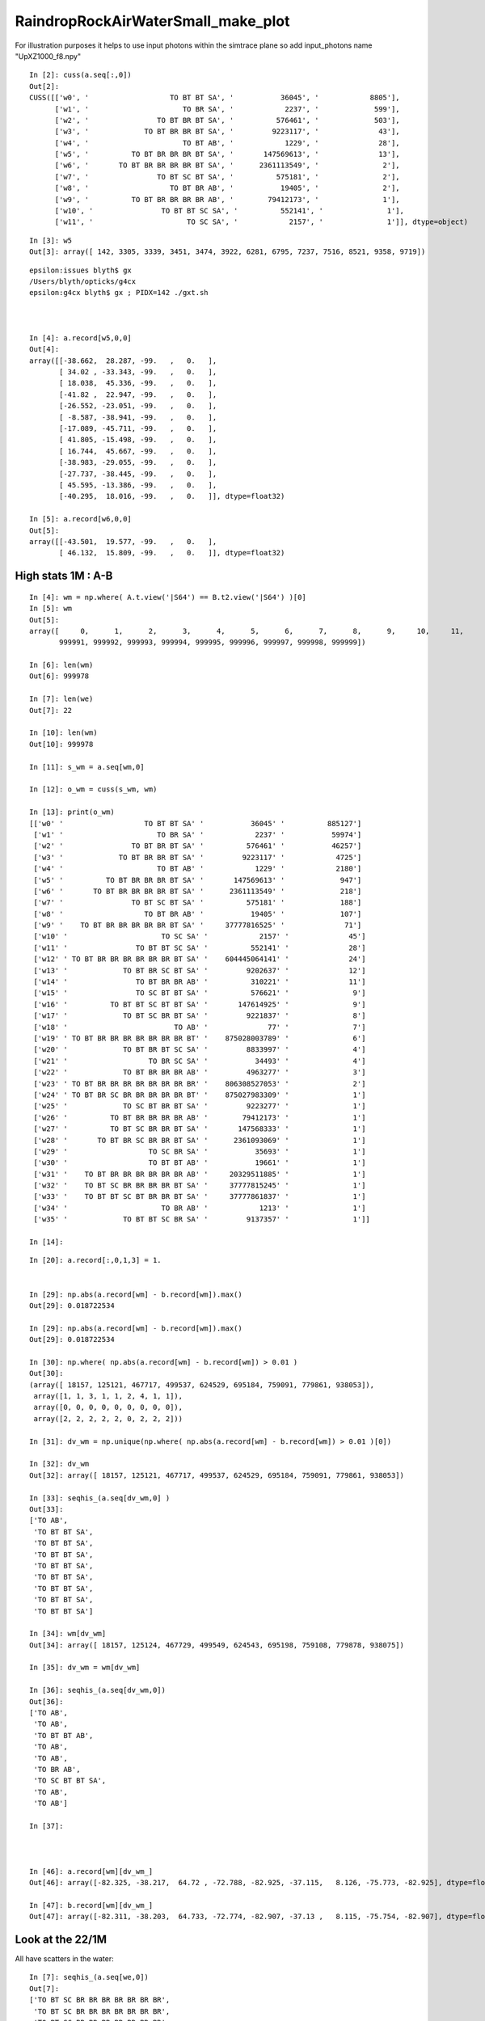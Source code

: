 RaindropRockAirWaterSmall_make_plot
======================================



For illustration purposes it helps to use input photons 
within the simtrace plane so add input_photons name "UpXZ1000_f8.npy"

::

    In [2]: cuss(a.seq[:,0])
    Out[2]: 
    CUSS([['w0', '                   TO BT BT SA', '           36045', '            8805'],
          ['w1', '                      TO BR SA', '            2237', '             599'],
          ['w2', '                TO BT BR BT SA', '          576461', '             503'],
          ['w3', '             TO BT BR BR BT SA', '         9223117', '              43'],
          ['w4', '                      TO BT AB', '            1229', '              28'],
          ['w5', '          TO BT BR BR BR BT SA', '       147569613', '              13'],
          ['w6', '       TO BT BR BR BR BR BT SA', '      2361113549', '               2'],
          ['w7', '                TO BT SC BT SA', '          575181', '               2'],
          ['w8', '                   TO BT BR AB', '           19405', '               2'],
          ['w9', '          TO BT BR BR BR BR AB', '        79412173', '               1'],
          ['w10', '                TO BT BT SC SA', '          552141', '               1'],
          ['w11', '                      TO SC SA', '            2157', '               1']], dtype=object)

::

    In [3]: w5
    Out[3]: array([ 142, 3305, 3339, 3451, 3474, 3922, 6281, 6795, 7237, 7516, 8521, 9358, 9719])

::

    epsilon:issues blyth$ gx
    /Users/blyth/opticks/g4cx
    epsilon:g4cx blyth$ gx ; PIDX=142 ./gxt.sh 



    In [4]: a.record[w5,0,0]
    Out[4]: 
    array([[-38.662,  28.287, -99.   ,   0.   ],
           [ 34.02 , -33.343, -99.   ,   0.   ],
           [ 18.038,  45.336, -99.   ,   0.   ],
           [-41.82 ,  22.947, -99.   ,   0.   ],
           [-26.552, -23.051, -99.   ,   0.   ],
           [ -8.587, -38.941, -99.   ,   0.   ],
           [-17.089, -45.711, -99.   ,   0.   ],
           [ 41.805, -15.498, -99.   ,   0.   ],
           [ 16.744,  45.667, -99.   ,   0.   ],
           [-38.983, -29.055, -99.   ,   0.   ],
           [-27.737, -38.445, -99.   ,   0.   ],
           [ 45.595, -13.386, -99.   ,   0.   ],
           [-40.295,  18.016, -99.   ,   0.   ]], dtype=float32)

    In [5]: a.record[w6,0,0]
    Out[5]: 
    array([[-43.501,  19.577, -99.   ,   0.   ],
           [ 46.132,  15.809, -99.   ,   0.   ]], dtype=float32)




High stats 1M : A-B
----------------------


::

    In [4]: wm = np.where( A.t.view('|S64') == B.t2.view('|S64') )[0] 
    In [5]: wm                                                                                                                                                  
    Out[5]: 
    array([     0,      1,      2,      3,      4,      5,      6,      7,      8,      9,     10,     11,     12,     13,     14,     15, ..., 999984, 999985, 999986, 999987, 999988, 999989, 999990,
           999991, 999992, 999993, 999994, 999995, 999996, 999997, 999998, 999999])

    In [6]: len(wm)                                                                                                                                             
    Out[6]: 999978

    In [7]: len(we)                                                                                                                                             
    Out[7]: 22

    In [10]: len(wm)                                                                                                                                            
    Out[10]: 999978

    In [11]: s_wm = a.seq[wm,0]                                                                                                                                 

    In [12]: o_wm = cuss(s_wm, wm)                                                                                                                              

    In [13]: print(o_wm)                                                                                                                                        
    [['w0' '                   TO BT BT SA' '           36045' '          885127']
     ['w1' '                      TO BR SA' '            2237' '           59974']
     ['w2' '                TO BT BR BT SA' '          576461' '           46257']
     ['w3' '             TO BT BR BR BT SA' '         9223117' '            4725']
     ['w4' '                      TO BT AB' '            1229' '            2180']
     ['w5' '          TO BT BR BR BR BT SA' '       147569613' '             947']
     ['w6' '       TO BT BR BR BR BR BT SA' '      2361113549' '             218']
     ['w7' '                TO BT SC BT SA' '          575181' '             188']
     ['w8' '                   TO BT BR AB' '           19405' '             107']
     ['w9' '    TO BT BR BR BR BR BR BT SA' '     37777816525' '              71']
     ['w10' '                      TO SC SA' '            2157' '              45']
     ['w11' '                TO BT BT SC SA' '          552141' '              28']
     ['w12' ' TO BT BR BR BR BR BR BR BT SA' '    604445064141' '              24']
     ['w13' '             TO BT BR SC BT SA' '         9202637' '              12']
     ['w14' '                TO BT BR BR AB' '          310221' '              11']
     ['w15' '                TO SC BT BT SA' '          576621' '               9']
     ['w16' '          TO BT BT SC BT BT SA' '       147614925' '               9']
     ['w17' '             TO BT SC BR BT SA' '         9221837' '               8']
     ['w18' '                         TO AB' '              77' '               7']
     ['w19' ' TO BT BR BR BR BR BR BR BR BT' '    875028003789' '               6']
     ['w20' '             TO BT BR BT SC SA' '         8833997' '               4']
     ['w21' '                   TO BR SC SA' '           34493' '               4']
     ['w22' '             TO BT BR BR BR AB' '         4963277' '               3']
     ['w23' ' TO BT BR BR BR BR BR BR BR BR' '    806308527053' '               2']
     ['w24' ' TO BT BR SC BR BR BR BR BR BT' '    875027983309' '               1']
     ['w25' '             TO SC BT BR BT SA' '         9223277' '               1']
     ['w26' '          TO BT BR BR BR BR AB' '        79412173' '               1']
     ['w27' '          TO BT SC BR BR BT SA' '       147568333' '               1']
     ['w28' '       TO BT BR SC BR BR BT SA' '      2361093069' '               1']
     ['w29' '                   TO SC BR SA' '           35693' '               1']
     ['w30' '                   TO BT BT AB' '           19661' '               1']
     ['w31' '    TO BT BR BR BR BR BR BR AB' '     20329511885' '               1']
     ['w32' '    TO BT SC BR BR BR BR BT SA' '     37777815245' '               1']
     ['w33' '    TO BT BT SC BT BR BR BT SA' '     37777861837' '               1']
     ['w34' '                      TO BR AB' '            1213' '               1']
     ['w35' '             TO BT BT SC BR SA' '         9137357' '               1']]

    In [14]:                        

::

    In [20]: a.record[:,0,1,3] = 1.    


    In [29]: np.abs(a.record[wm] - b.record[wm]).max()                                                                                                          
    Out[29]: 0.018722534

    In [29]: np.abs(a.record[wm] - b.record[wm]).max()                                                                                                          
    Out[29]: 0.018722534

    In [30]: np.where( np.abs(a.record[wm] - b.record[wm]) > 0.01 )                                                                                             
    Out[30]: 
    (array([ 18157, 125121, 467717, 499537, 624529, 695184, 759091, 779861, 938053]),
     array([1, 1, 3, 1, 1, 2, 4, 1, 1]),
     array([0, 0, 0, 0, 0, 0, 0, 0, 0]),
     array([2, 2, 2, 2, 2, 0, 2, 2, 2]))

    In [31]: dv_wm = np.unique(np.where( np.abs(a.record[wm] - b.record[wm]) > 0.01 )[0])                                                                       

    In [32]: dv_wm                                                                                                                                              
    Out[32]: array([ 18157, 125121, 467717, 499537, 624529, 695184, 759091, 779861, 938053])

    In [33]: seqhis_(a.seq[dv_wm,0] )                                                                                                                           
    Out[33]: 
    ['TO AB',
     'TO BT BT SA',
     'TO BT BT SA',
     'TO BT BT SA',
     'TO BT BT SA',
     'TO BT BT SA',
     'TO BT BT SA',
     'TO BT BT SA',
     'TO BT BT SA']

    In [34]: wm[dv_wm]                                                                                                                                          
    Out[34]: array([ 18157, 125124, 467729, 499549, 624543, 695198, 759108, 779878, 938075])

    In [35]: dv_wm = wm[dv_wm]                                                                                                                                  

    In [36]: seqhis_(a.seq[dv_wm,0])                                                                                                                            
    Out[36]: 
    ['TO AB',
     'TO AB',
     'TO BT BT AB',
     'TO AB',
     'TO AB',
     'TO BR AB',
     'TO SC BT BT SA',
     'TO AB',
     'TO AB']

    In [37]:                                  



    In [46]: a.record[wm][dv_wm_]                                                                                                                               
    Out[46]: array([-82.325, -38.217,  64.72 , -72.788, -82.925, -37.115,   8.126, -75.773, -82.925], dtype=float32)

    In [47]: b.record[wm][dv_wm_]                                                                                                                               
    Out[47]: array([-82.311, -38.203,  64.733, -72.774, -82.907, -37.13 ,   8.115, -75.754, -82.907], dtype=float32)



Look at the 22/1M 
----------------------

All have scatters in the water::

    In [7]: seqhis_(a.seq[we,0])
    Out[7]: 
    ['TO BT SC BR BR BR BR BR BR BR',
     'TO BT SC BR BR BR BR BR BR BR',
     'TO BT SC BR BR BR BR BR BR BR',
     'TO BT SC BR BR BR BR BR BR BR',
     'TO BT SC BR BR BR BR BR BR BR',
     'TO BT SC BR BR BR BR BR BR BR',
     'TO BT SC BR BR BR BR BR BR BR',
     'TO BT SC BR BR BR BR BR BR BR',
     'TO BT BR SC BR BR BR BR BR BR',
     'TO BT SC BR BR BR BR BR BR BR',
     'TO BT SC BR BR BR BR BR BR BR',
     'TO BT SC BR BR BR BR BR BR BR',
     'TO BT BR SC BR BR BR BR BR BR',
     'TO BT SC BR BR BR BR BR BR BR',
     'TO BT SC BR BR BR BR BR BR BR',
     'TO BT SC BR BR BR BR BR BR BR',
     'TO BT SC BR BR BR BR BR BR BR',
     'TO BT SC BR BR BR BR BR BR BR',
     'TO BT SC BR BR BR BR BR BR BR',
     'TO BT BR SC BR BR BR BR BR BR',
     'TO BT SC BR BR BR BR BR BR BR',
     'TO BT SC BR BR BR BR BR BR BR']





::

    In [1]: len(wm)
    Out[1]: 999978

    In [2]: len(we)
    Out[2]: 22

    In [3]: we
    Out[3]: array([ 41595, 114799, 125032, 158475, 174993, 243023, 244904, 301474, 345307, 394971, 424120, 467407, 564111, 575295, 745197, 753378, 757835, 828015, 853528, 865287, 895530, 914361])

    In [4]: AB(we[0])
    Out[4]: 
    A : /tmp/blyth/opticks/RaindropRockAirWaterSmall/G4CXSimulateTest/ALL
    B : /tmp/blyth/opticks/RaindropRockAirWaterSmall/U4RecorderTest/ShimG4OpAbsorption_FLOAT_ShimG4OpRayleigh_FLOAT/ALL
    A(41595) : TO BT SC BR BR BR BR BR BR BR          B(41595) : TO BT SC BR BR BR BR BR BR BR
           A.t : (1000000, 64)                               B.t : (1000000, 64)
          A.t2 : (1000000, 64)                              B.t2 : (1000000, 64)
           A.n : (1000000,)                                  B.n : (1000000,)
          A.ts : (1000000, 13, 29)                          B.ts : (1000000, 13, 29)
          A.fs : (1000000, 13, 29)                          B.fs : (1000000, 13, 29)
         A.ts2 : (1000000, 13, 29)                         B.ts2 : (1000000, 13, 29)
     0 :     0.6518 :  1 :     to_sci                  0 :     0.6518 :  3 : ScintDiscreteReset :
     1 :     0.3244 :  2 :     to_bnd                  1 :     0.3244 :  4 : BoundaryDiscreteReset :
     2 :     0.2309 :  3 :     to_sca                  2 :     0.2309 :  5 : RayleighDiscreteReset :
     3 :     0.7327 :  4 :     to_abs                  3 :     0.7327 :  6 : AbsorptionDiscreteReset :
     4 :     0.1133 :  5 : at_burn_sf_sd               4 :     0.1133 :  7 : BoundaryBurn_SurfaceReflectTransmitAbsorb :
     5 :     0.6275 :  6 :     at_ref                  5 :     0.6275 :  8 : BoundaryDiDiTransCoeff :

     6 :     0.4789 :  1 :     to_sci                  6 :     0.4789 :  3 : ScintDiscreteReset :
     7 :     0.6990 :  2 :     to_bnd                  7 :     0.6990 :  4 : BoundaryDiscreteReset :
     8 :     0.9998 :  3 :     to_sca                  8 :     0.9998 :  5 : RayleighDiscreteReset :
     9 :     0.0067 :  4 :     to_abs                  9 :     0.0067 :  6 : AbsorptionDiscreteReset :
    10 :     0.1797 :  8 :         sc                 10 :     0.1797 : 10 : RayleighScatter :
    11 :     0.0088 :  8 :         sc                 11 :     0.0088 : 10 : RayleighScatter :
    12 :     0.5316 :  8 :         sc                 12 :     0.5316 : 10 : RayleighScatter :
    13 :     0.8436 :  8 :         sc                 13 :     0.8436 : 10 : RayleighScatter :
    14 :     0.4477 :  8 :         sc                 14 :     0.4477 : 10 : RayleighScatter :

    15 :     0.4004 :  1 :     to_sci                 15 :     0.4004 :  3 : ScintDiscreteReset :
    16 :     0.8328 :  2 :     to_bnd                 16 :     0.8328 :  4 : BoundaryDiscreteReset :
    17 :     0.0016 :  3 :     to_sca                 17 :     0.0016 :  5 : RayleighDiscreteReset :
    18 :     0.2059 :  4 :     to_abs                 18 :     0.2059 :  6 : AbsorptionDiscreteReset :
    19 :     0.5832 :  5 : at_burn_sf_sd              19 :     0.5832 :  7 : BoundaryBurn_SurfaceReflectTransmitAbsorb :
    20 :     0.7585 :  6 :     at_ref
                                                      20 :     0.7585 :  3 : ScintDiscreteReset :
    21 :     0.6396 :  1 :     to_sci                 21 :     0.6396 :  4 : BoundaryDiscreteReset :
    22 :     0.9837 :  2 :     to_bnd                 22 :     0.9837 :  5 : RayleighDiscreteReset :
    23 :     0.9417 :  3 :     to_sca                 23 :     0.9417 :  6 : AbsorptionDiscreteReset :
    24 :     0.2058 :  4 :     to_abs


Loose alignement at 20: TO BT SC BR* BR BR BR BR BR BR 

* expected BoundaryDiDiTransCoeff to align with at_ref 
* TODO: run these in debugger to see why do not get the expected consumption 


AB(we[1]) same again::

    15 :     0.0663 :  1 :     to_sci                  15 :     0.0663 :  3 : ScintDiscreteReset :
    16 :     0.2567 :  2 :     to_bnd                  16 :     0.2567 :  4 : BoundaryDiscreteReset :
    17 :     0.3927 :  3 :     to_sca                  17 :     0.3927 :  5 : RayleighDiscreteReset :
    18 :     0.8733 :  4 :     to_abs                  18 :     0.8733 :  6 : AbsorptionDiscreteReset :
    19 :     0.7510 :  5 : at_burn_sf_sd               19 :     0.7510 :  7 : BoundaryBurn_SurfaceReflectTransmitAbsorb :
    20 :     0.8006 :  6 :     at_ref
                                                       20 :     0.8006 :  3 : ScintDiscreteReset :
    21 :     0.7021 :  1 :     to_sci                  21 :     0.7021 :  4 : BoundaryDiscreteReset :
    22 :     0.5178 :  2 :     to_bnd                  22 :     0.5178 :  5 : RayleighDiscreteReset :
    23 :     0.5743 :  3 :     to_sca                  23 :     0.5743 :  6 : AbsorptionDiscreteReset :
    24 :     0.9636 :  4 :     to_abs

AB(we[2]) same, alignment lost at first BR following SC::

    18 :     0.2799 :  8 :         sc                  18 :     0.2799 : 10 : RayleighScatter :
    19 :     0.2901 :  8 :         sc                  19 :     0.2901 : 10 : RayleighScatter :

    20 :     0.6490 :  1 :     to_sci                  20 :     0.6490 :  3 : ScintDiscreteReset :
    21 :     0.8381 :  2 :     to_bnd                  21 :     0.8381 :  4 : BoundaryDiscreteReset :
    22 :     0.0342 :  3 :     to_sca                  22 :     0.0342 :  5 : RayleighDiscreteReset :
    23 :     0.3264 :  4 :     to_abs                  23 :     0.3264 :  6 : AbsorptionDiscreteReset :
    24 :     0.6856 :  5 : at_burn_sf_sd               24 :     0.6856 :  7 : BoundaryBurn_SurfaceReflectTransmitAbsorb :
    25 :     0.5878 :  6 :     at_ref
                                                       25 :     0.5878 :  3 : ScintDiscreteReset :
    26 :     0.5236 :  1 :     to_sci                  26 :     0.5236 :  4 : BoundaryDiscreteReset :
    27 :     0.9741 :  2 :     to_bnd                  27 :     0.9741 :  5 : RayleighDiscreteReset :

AB(we[8])::

    22 :     0.2898 :  8 :         sc                  22 :     0.2898 : 10 : RayleighScatter :
    23 :     0.9960 :  8 :         sc                  23 :     0.9960 : 10 : RayleighScatter :
    24 :     0.1025 :  8 :         sc                  24 :     0.1025 : 10 : RayleighScatter :

    25 :     0.7586 :  1 :     to_sci                  25 :     0.7586 :  3 : ScintDiscreteReset :
    26 :     0.5196 :  2 :     to_bnd                  26 :     0.5196 :  4 : BoundaryDiscreteReset :
    27 :     0.0803 :  3 :     to_sca                  27 :     0.0803 :  5 : RayleighDiscreteReset :
    28 :     0.4960 :  4 :     to_abs                  28 :     0.4960 :  6 : AbsorptionDiscreteReset :
    29 :     0.2536 :  5 : at_burn_sf_sd               29 :     0.2536 :  7 : BoundaryBurn_SurfaceReflectTransmitAbsorb :
    30 :     0.7670 :  6 :     at_ref
                                                       30 :     0.7670 :  3 : ScintDiscreteReset :
    31 :     0.9490 :  1 :     to_sci                  31 :     0.9490 :  4 : BoundaryDiscreteReset :
    32 :     0.9607 :  2 :     to_bnd                  32 :     0.9607 :  5 : RayleighDiscreteReset :


::

     787 #ifdef DEBUG_TAG
     788     const float u_boundary_burn = curand_uniform(&rng) ;  // needed for random consumption alignment with Geant4 G4OpBoundaryProcess::PostStepDoIt
     789 #endif
     790     const float u_reflect = curand_uniform(&rng) ;
     791     bool reflect = u_reflect > TransCoeff  ;
     792 
     793 #ifdef DEBUG_TAG
     794     stagr& tagr = ctx.tagr ;
     795     tagr.add( stag_at_burn_sf_sd, u_boundary_burn);
     796     tagr.add( stag_at_ref,  u_reflect);
     797 #endif
     798 
     799 #ifdef DEBUG_PIDX
     800     if(ctx.idx == base->pidx)
     801     {
     802     printf("//qsim.propagate_at_boundary idx %d u_boundary_burn %10.4f u_reflect %10.4f TransCoeff %10.4f reflect %d \n",
     803               ctx.idx,  u_boundary_burn, u_reflect, TransCoeff, reflect  );
     804     }
     805 #endif
     806 







::

    171 void U4Process::ClearNumberOfInteractionLengthLeft(const G4Track& aTrack, const G4Step& aStep)
    172 {
    173     G4ProcessManager* mgr = GetManager();
    174     G4ProcessVector* procv = mgr->GetProcessList() ;
    175     for(int i=0 ; i < procv->entries() ; i++)
    176     {
    177         G4VProcess* proc = (*procv)[i] ;
    178         unsigned type = ProcessType(Name(proc)) ;
    179         if(IsNormalProcess(type))
    180         {
    181             G4VDiscreteProcess* dproc = dynamic_cast<G4VDiscreteProcess*>(proc) ;
    182             assert(dproc);
    183             dproc->G4VDiscreteProcess::PostStepDoIt( aTrack, aStep );
    184         }
    185     }
    186 }

    069 inline bool U4Process::IsNormalProcess(unsigned type)
     70 {
     71     return type == U4Process_OpRayleigh || type == U4Process_OpAbsorption ;
     72 }




rejig paths continued
------------------------

::

    2022-07-17 03:46:24.152 INFO  [346371] [U4Recorder::EndOfEventAction@83] 
    2022-07-17 03:46:24.153 INFO  [346371] [U4Recorder::EndOfRunAction@81] 
    2022-07-17 03:46:24.156 INFO  [346371] [main@207] outdir [/tmp/blyth/opticks/J000/U4RecorderTest/ShimG4OpAbsorption_FLOAT_ShimG4OpRayleigh_FLOAT/ALL]
    2022-07-17 03:46:24.156 INFO  [346371] [main@208]  desc [ShimG4OpAbsorption_FLOAT_ShimG4OpRayleigh_FLOAT/ALL]
    U4Random::saveProblemIdx m_problem_idx.size 0 ()
    2022-07-17 03:46:24.176 INFO  [346371] [main@213] outdir /tmp/blyth/opticks/J000/U4RecorderTest/ShimG4OpAbsorption_FLOAT_ShimG4OpRayleigh_FLOAT/ALL
    === ./u4s.sh : logdir /tmp/blyth/opticks/U4RecorderTest
    N[blyth@localhost u4]$ 
    N[blyth@localhost u4]$ 


Path inconsistency::

    epsilon:u4 blyth$ ./u4s.sh grab 
                       BASH_SOURCE : ./../bin/GEOM_.sh 
                       TMP_GEOMDIR : /tmp/blyth/opticks/J000 
                           GEOMDIR : /Users/blyth/.opticks/geocache/DetSim0Svc_pWorld_g4live/g4ok_gltf/41c046fe05b28cb70b1fc65d0e6b7749/1/CSG_GGeo 

                       BASH_SOURCE : ./../bin/OPTICKS_INPUT_PHOTON_.sh
                              GEOM : J000
              OPTICKS_INPUT_PHOTON : DownXZ1000_f8.npy
        OPTICKS_INPUT_PHOTON_FRAME : Hama:0:1000
      OPTICKS_INPUT_PHOTON_ABSPATH : /Users/blyth/.opticks/InputPhotons/DownXZ1000_f8.npy
        OPTICKS_INPUT_PHOTON_LABEL : DownXZ1000
                       BASH_SOURCE : ./../bin/OPTICKS_INPUT_PHOTON.sh 
                         ScriptDir : ./../bin 
              OPTICKS_INPUT_PHOTON : DownXZ1000_f8.npy 
        OPTICKS_INPUT_PHOTON_FRAME : Hama:0:1000 
      OPTICKS_INPUT_PHOTON_ABSPATH : /Users/blyth/.opticks/InputPhotons/DownXZ1000_f8.npy 

    === ./u4s.sh : grab FOLD /Users/blyth/.opticks/geocache/DetSim0Svc_pWorld_g4live/g4ok_gltf/41c046fe05b28cb70b1fc65d0e6b7749/1/CSG_GGeo/U4RecorderTest/ShimG4OpAbsorption_FLOAT_ShimG4OpRayleigh_FLOAT/ALL
    BASH_SOURCE                    : ./../bin/rsync.sh 
    xdir                           : /Users/blyth/.opticks/geocache/DetSim0Svc_pWorld_g4live/g4ok_gltf/41c046fe05b28cb70b1fc65d0e6b7749/1/CSG_GGeo/U4RecorderTest/ShimG4OpAbsorption_FLOAT_ShimG4OpRayleigh_FLOAT/ALL/ 
    from                           : P:/Users/blyth/.opticks/geocache/DetSim0Svc_pWorld_g4live/g4ok_gltf/41c046fe05b28cb70b1fc65d0e6b7749/1/CSG_GGeo/U4RecorderTest/ShimG4OpAbsorption_FLOAT_ShimG4OpRayleigh_FLOAT/ALL/ 
    to                             : /Users/blyth/.opticks/geocache/DetSim0Svc_pWorld_g4live/g4ok_gltf/41c046fe05b28cb70b1fc65d0e6b7749/1/CSG_GGeo/U4RecorderTest/ShimG4OpAbsorption_FLOAT_ShimG4OpRayleigh_FLOAT/ALL/ 
    receiving incremental file list
    rsync: change_dir "/Users/blyth/.opticks/geocache/DetSim0Svc_pWorld_g4live/g4ok_gltf/41c046fe05b28cb70b1fc65d0e6b7749/1/CSG_GGeo/U4RecorderTest/ShimG4OpAbsorption_FLOAT_ShimG4OpRayleigh_FLOAT/ALL" failed: No such file or directory (2)

    sent 79 bytes  received 248 bytes  43.60 bytes/sec
    total size is 0  speedup is 0.00
    rsync error: some files/attrs were not transferred (see previous errors) (code 23) at main.c(1679) [Receiver=3.1.3]
    rsync: [Receiver] write error: Broken pipe (32)
    == ./../bin/rsync.sh tto /Users/blyth/.opticks/geocache/DetSim0Svc_pWorld_g4live/g4ok_gltf/41c046fe05b28cb70b1fc65d0e6b7749/1/CSG_GGeo/U4RecorderTest/ShimG4OpAbsorption_FLOAT_ShimG4OpRayleigh_FLOAT/ALL jpg mp4 npy
    epsilon:u4 blyth$ 


